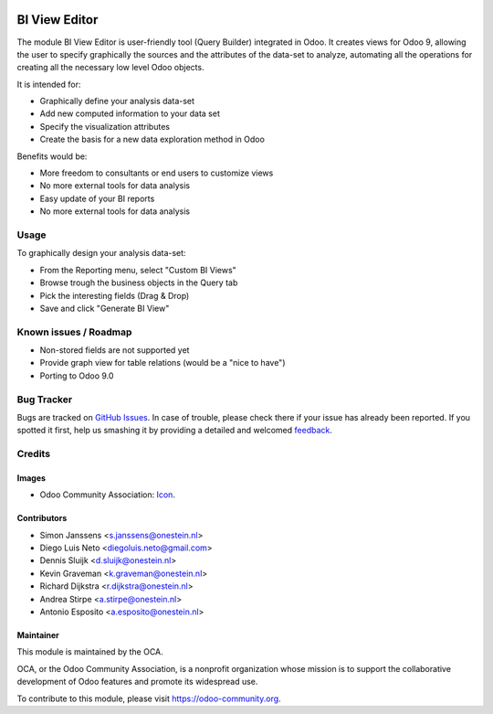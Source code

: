 .. image:: https://img.shields.io/badge/licence-AGPL--3-blue.svg
   :target: http://www.gnu.org/licenses/agpl-3.0-standalone.html
   :alt: License: AGPL-3

==============
BI View Editor
==============

The module BI View Editor is user-friendly tool (Query Builder) integrated in Odoo.
It creates views for Odoo 9, allowing the user to specify graphically the sources
and the attributes of the data-set to analyze, automating all the operations for
creating all the necessary low level Odoo objects.


It is intended for:

- Graphically define your analysis data-set
- Add new computed information to your data set
- Specify the visualization attributes
- Create the basis for a new data exploration method in Odoo


Benefits would be:

- More freedom to consultants or end users to customize views
- No more external tools for data analysis
- Easy update of your BI reports
- No more external tools for data analysis



Usage
=====


To graphically design your analysis data-set:

- From the Reporting menu, select "Custom BI Views"
- Browse trough the business objects in the Query tab
- Pick the interesting fields (Drag & Drop)
- Save and click "Generate BI View"



.. image:: https://odoo-community.org/website/image/ir.attachment/5784_f2813bd/datas
   :alt: Try me on Runbot
   :target: https://runbot.odoo-community.org/runbot/143/9.0

Known issues / Roadmap
======================

* Non-stored fields are not supported yet
* Provide graph view for table relations (would be a "nice to have")
* Porting to Odoo 9.0

Bug Tracker
===========

Bugs are tracked on `GitHub Issues
<https://github.com/OCA/reporting-engine/issues>`_. In case of trouble, please
check there if your issue has already been reported. If you spotted it first,
help us smashing it by providing a detailed and welcomed `feedback
<https://github.com/OCA/
reporting-engine/issues/new?body=module:%20
bi_view_editor%0Aversion:%20
9.0%0A%0A**Steps%20to%20reproduce**%0A-%20...%0A%0A**Current%20behavior**%0A%0A**Expected%20behavior**>`_.

Credits
=======

Images
------

* Odoo Community Association: `Icon <https://github.com/OCA/maintainer-tools/blob/master/template/module/static/description/icon.svg>`_.

Contributors
------------

* Simon Janssens <s.janssens@onestein.nl>
* Diego Luis Neto <diegoluis.neto@gmail.com>
* Dennis Sluijk <d.sluijk@onestein.nl>
* Kevin Graveman <k.graveman@onestein.nl>
* Richard Dijkstra <r.dijkstra@onestein.nl>
* Andrea Stirpe <a.stirpe@onestein.nl>
* Antonio Esposito <a.esposito@onestein.nl>

Maintainer
----------

.. image:: https://odoo-community.org/logo.png
   :alt: Odoo Community Association
   :target: https://odoo-community.org

This module is maintained by the OCA.

OCA, or the Odoo Community Association, is a nonprofit organization whose
mission is to support the collaborative development of Odoo features and
promote its widespread use.

To contribute to this module, please visit https://odoo-community.org.
